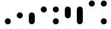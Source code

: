 SplineFontDB: 3.2
FontName: BinaryClockLigatureBoldMono
FullName: Binary Clock Ligature Bold Mono
FamilyName: BinaryClock
Weight: Bold
Copyright: Copyright (c) 2023 James South
Version: 001.000
ItalicAngle: 0
UnderlinePosition: -102
UnderlineWidth: 51
Ascent: 1024
Descent: 0
InvalidEm: 0
LayerCount: 2
Layer: 0 1 "Back" 1
Layer: 1 1 "Fore" 0
XUID: [1021 221 -515445932 6345172]
OS2Version: 0
OS2_WeightWidthSlopeOnly: 0
OS2_UseTypoMetrics: 1
CreationTime: 1673409103
ModificationTime: 1673929754
OS2TypoAscent: 0
OS2TypoAOffset: 1
OS2TypoDescent: 0
OS2TypoDOffset: 1
OS2TypoLinegap: 0
OS2WinAscent: 0
OS2WinAOffset: 1
OS2WinDescent: 0
OS2WinDOffset: 1
HheadAscent: 0
HheadAOffset: 1
HheadDescent: 0
HheadDOffset: 1
OS2Vendor: 'PfEd'
MarkAttachClasses: 1
DEI: 91125
LangName: 1033
Encoding: ISO8859-1
Compacted: 1
UnicodeInterp: none
NameList: AGL For New Fonts
DisplaySize: -48
AntiAlias: 1
FitToEm: 0
WinInfo: 0 26 10
BeginPrivate: 0
EndPrivate
BeginChars: 256 10

StartChar: one
Encoding: 49 49 0
Width: 512
Flags: MW
LayerCount: 2
Fore
SplineSet
128 128 m 128,-1,1
 128 181 128 181 165.5 218.5 c 128,-1,2
 203 256 203 256 256 256 c 128,-1,3
 309 256 309 256 346.5 218.5 c 128,-1,4
 384 181 384 181 384 128 c 128,-1,5
 384 75 384 75 346.5 37.5 c 128,-1,6
 309 0 309 0 256 0 c 128,-1,7
 203 0 203 0 165.5 37.5 c 128,-1,0
 128 75 128 75 128 128 c 128,-1,1
EndSplineSet
EndChar

StartChar: two
Encoding: 50 50 1
Width: 512
Flags: MW
LayerCount: 2
Fore
SplineSet
128 384 m 128,-1,1
 128 437 128 437 165.5 474.5 c 128,-1,2
 203 512 203 512 256 512 c 128,-1,3
 309 512 309 512 346.5 474.5 c 128,-1,4
 384 437 384 437 384 384 c 128,-1,5
 384 331 384 331 346.5 293.5 c 128,-1,6
 309 256 309 256 256 256 c 128,-1,7
 203 256 203 256 165.5 293.5 c 128,-1,0
 128 331 128 331 128 384 c 128,-1,1
EndSplineSet
EndChar

StartChar: seven
Encoding: 55 55 2
Width: 512
InSpiro: 1
Flags: MW
LayerCount: 2
Fore
SplineSet
256 768 m 1,0,-1
 321 751 l 1,1,-1
 367 705 l 1,2,-1
 384 640 l 1,3,-1
 384 128 l 1,4,-1
 367 63 l 1,5,-1
 321 17 l 1,6,-1
 256 0 l 1,7,-1
 191 17 l 1,8,-1
 145 63 l 1,9,-1
 128 128 l 1,10,-1
 128 640 l 1,11,-1
 145 705 l 1,12,-1
 191 751 l 1,13,-1
 256 768 l 1,0,-1
EndSplineSet
EndChar

StartChar: three
Encoding: 51 51 3
Width: 512
InSpiro: 1
Flags: MW
LayerCount: 2
Fore
SplineSet
256 512 m 1,0,-1
 321 495 l 1,1,-1
 367 449 l 1,2,-1
 384 384 l 1,3,-1
 384 128 l 1,4,-1
 367 63 l 1,5,-1
 321 17 l 1,6,-1
 256 0 l 1,7,-1
 191 17 l 1,8,-1
 145 63 l 1,9,-1
 128 128 l 1,10,-1
 128 384 l 1,11,-1
 145 449 l 1,12,-1
 191 495 l 1,13,-1
 256 512 l 1,0,-1
EndSplineSet
EndChar

StartChar: four
Encoding: 52 52 4
Width: 512
Flags: MW
LayerCount: 2
Fore
SplineSet
128 640 m 128,-1,1
 128 693 128 693 165.5 730.5 c 128,-1,2
 203 768 203 768 256 768 c 128,-1,3
 309 768 309 768 346.5 730.5 c 128,-1,4
 384 693 384 693 384 640 c 128,-1,5
 384 587 384 587 346.5 549.5 c 128,-1,6
 309 512 309 512 256 512 c 128,-1,7
 203 512 203 512 165.5 549.5 c 128,-1,0
 128 587 128 587 128 640 c 128,-1,1
EndSplineSet
EndChar

StartChar: five
Encoding: 53 53 5
Width: 512
Flags: MW
LayerCount: 2
Fore
SplineSet
128 640 m 128,-1,1
 128 693 128 693 165.5 730.5 c 128,-1,2
 203 768 203 768 256 768 c 128,-1,3
 309 768 309 768 346.5 730.5 c 128,-1,4
 384 693 384 693 384 640 c 128,-1,5
 384 587 384 587 346.5 549.5 c 128,-1,6
 309 512 309 512 256 512 c 128,-1,7
 203 512 203 512 165.5 549.5 c 128,-1,0
 128 587 128 587 128 640 c 128,-1,1
128 128 m 128,-1,9
 128 181 128 181 165.5 218.5 c 128,-1,10
 203 256 203 256 256 256 c 128,-1,11
 309 256 309 256 346.5 218.5 c 128,-1,12
 384 181 384 181 384 128 c 128,-1,13
 384 75 384 75 346.5 37.5 c 128,-1,14
 309 0 309 0 256 0 c 128,-1,15
 203 0 203 0 165.5 37.5 c 128,-1,8
 128 75 128 75 128 128 c 128,-1,9
EndSplineSet
EndChar

StartChar: six
Encoding: 54 54 6
Width: 512
InSpiro: 1
Flags: MW
LayerCount: 2
Fore
SplineSet
256 768 m 1,0,-1
 321 751 l 1,1,-1
 367 705 l 1,2,-1
 384 640 l 1,3,-1
 384 384 l 1,4,-1
 367 319 l 1,5,-1
 321 273 l 1,6,-1
 256 256 l 1,7,-1
 191 273 l 1,8,-1
 145 319 l 1,9,-1
 128 384 l 1,10,-1
 128 640 l 1,11,-1
 145 705 l 1,12,-1
 191 751 l 1,13,-1
 256 768 l 1,0,-1
EndSplineSet
EndChar

StartChar: zero
Encoding: 48 48 7
Width: 512
Flags: MW
LayerCount: 2
EndChar

StartChar: eight
Encoding: 56 56 8
Width: 512
Flags: MW
LayerCount: 2
Fore
SplineSet
128 896 m 128,-1,1
 128 949 128 949 165.5 986.5 c 128,-1,2
 203 1024 203 1024 256 1024 c 128,-1,3
 309 1024 309 1024 346.5 986.5 c 128,-1,4
 384 949 384 949 384 896 c 128,-1,5
 384 843 384 843 346.5 805.5 c 128,-1,6
 309 768 309 768 256 768 c 128,-1,7
 203 768 203 768 165.5 805.5 c 128,-1,0
 128 843 128 843 128 896 c 128,-1,1
EndSplineSet
EndChar

StartChar: nine
Encoding: 57 57 9
Width: 512
Flags: MW
LayerCount: 2
Fore
SplineSet
128 128 m 128,-1,1
 128 181 128 181 165.5 218.5 c 128,-1,2
 203 256 203 256 256 256 c 128,-1,3
 309 256 309 256 346.5 218.5 c 128,-1,4
 384 181 384 181 384 128 c 128,-1,5
 384 75 384 75 346.5 37.5 c 128,-1,6
 309 0 309 0 256 0 c 128,-1,7
 203 0 203 0 165.5 37.5 c 128,-1,0
 128 75 128 75 128 128 c 128,-1,1
128 896 m 128,-1,9
 128 949 128 949 165.5 986.5 c 128,-1,10
 203 1024 203 1024 256 1024 c 128,-1,11
 309 1024 309 1024 346.5 986.5 c 128,-1,12
 384 949 384 949 384 896 c 128,-1,13
 384 843 384 843 346.5 805.5 c 128,-1,14
 309 768 309 768 256 768 c 128,-1,15
 203 768 203 768 165.5 805.5 c 128,-1,8
 128 843 128 843 128 896 c 128,-1,9
EndSplineSet
EndChar
EndChars
EndSplineFont
